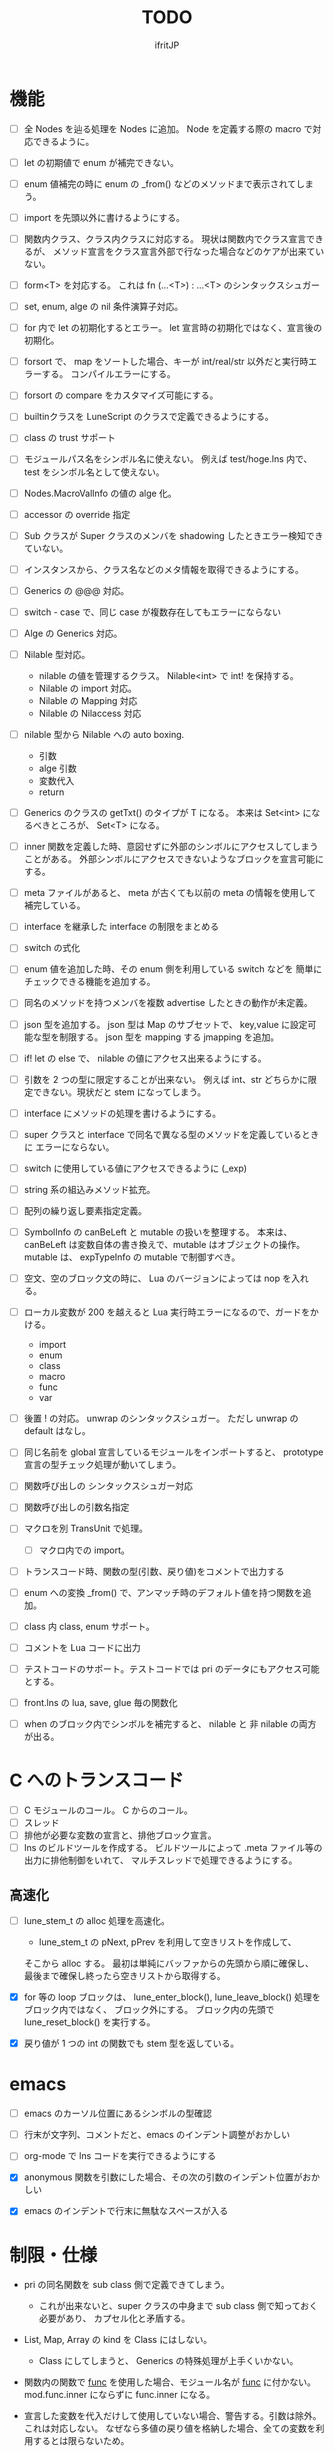 # -*- coding:utf-8 -*-
#+AUTHOR: ifritJP
#+STARTUP: nofold
#+OPTIONS: ^:{}
#+HTML_HEAD: <link rel="stylesheet" type="text/css" href="org-mode-document.css" />

#+TITLE: TODO

* 機能

- [ ] 全 Nodes を辿る処理を Nodes に追加。 
      Node を定義する際の macro で対応できるように。
      
- [ ] let の初期値で enum が補完できない。
- [ ] enum 値補完の時に enum の _from() などのメソッドまで表示されてしまう。  
  

- [ ] import を先頭以外に書けるようにする。
- [ ] 関数内クラス、クラス内クラスに対応する。
     現状は関数内でクラス宣言できるが、
     メソッド宣言をクラス宣言外部で行なった場合などのケアが出来ていない。
  
- [ ] form<T> を対応する。 これは fn (...<T>) : ...<T> のシンタックスシュガー
  
- [ ] set, enum, alge の nil 条件演算子対応。
- [ ] for 内で let の初期化するとエラー。
      let 宣言時の初期化ではなく、宣言後の初期化。
  
- [ ] forsort で、 map をソートした場合、キーが int/real/str 以外だと実行時エラーする。
      コンパイルエラーにする。
 
- [ ] forsort の compare をカスタマイズ可能にする。
- [ ] builtinクラスを LuneScript のクラスで定義できるようにする。
- [ ] class の trust サポート
- [ ] モジュールパス名をシンボル名に使えない。
      例えば test/hoge.lns 内で、 test をシンボル名として使えない。

- [ ] Nodes.MacroValInfo の値の alge 化。
- [ ] accessor の override 指定
  
- [ ] Sub クラスが Super クラスのメンバを shadowing したときエラー検知できていない。
- [ ] インスタンスから、クラス名などのメタ情報を取得できるようにする。
- [ ] Generics の @@@ 対応。
  
- [ ] switch - case で、同じ case が複数存在してもエラーにならない

     
- [ ] Alge の Generics 対応。
- [ ] Nilable 型対応。
      - nilable の値を管理するクラス。 Nilable<int> で int! を保持する。
      - Nilable の import 対応。
      - Nilable の Mapping 対応
      - Nilable の Nilaccess 対応
- [ ] nilable 型から Nilable への auto boxing.
      - 引数
      - alge 引数
      - 変数代入
      - return
- [ ] Generics のクラスの getTxt() のタイプが T になる。
      本来は Set<int> になるべきところが、 Set<T> になる。
  
- [ ] inner 関数を定義した時、意図せずに外部のシンボルにアクセスしてしまうことがある。
      外部シンボルにアクセスできないようなブロックを宣言可能にする。
- [ ] meta ファイルがあると、 meta が古くても以前の meta の情報を使用して補完している。
- [ ] interface を継承した interface の制限をまとめる
- [ ] switch の式化  
- [ ] enum 値を追加した時、その enum 側を利用している switch などを
      簡単にチェックできる機能を追加する。
- [ ] 同名のメソッドを持つメンバを複数 advertise したときの動作が未定義。
- [ ] json 型を追加する。 json 型は Map のサブセットで、
      key,value に設定可能な型を制限する。 json 型を mapping する jmapping を追加。
- [ ] if! let の else で、  nilable の値にアクセス出来るようにする。
- [ ] 引数を 2 つの型に限定することが出来ない。
      例えば int、str どちらかに限定できない。現状だと stem になってしまう。
- [ ] interface にメソッドの処理を書けるようにする。
- [ ] super クラスと interface で同名で異なる型のメソッドを定義しているときに
      エラーにならない。
- [ ] switch に使用している値にアクセスできるように (_exp)
- [ ] string 系の組込みメソッド拡充。
- [ ] 配列の繰り返し要素指定定義。
- [ ] SymbolInfo の canBeLeft と mutable の扱いを整理する。
      本来は、 canBeLeft は変数自体の書き換えで、mutable はオブジェクトの操作。
      mutable は、 expTypeInfo の mutable で制御すべき。
- [ ] 空文、空のブロック文の時に、 Lua のバージョンによっては nop を入れる。
- [ ] ローカル変数が 200 を越えると Lua 実行時エラーになるので、ガードをかける。
      - import
      - enum
      - class
      - macro
      - func
      - var
- [ ] 後置 ! の対応。 unwrap のシンタックスシュガー。 ただし unwrap の default はなし。
- [ ] 同じ名前を global 宣言しているモジュールをインポートすると、 
      prototype 宣言の型チェック処理が動いてしまう。

      
- [ ] 関数呼び出しの シンタックスシュガー対応
- [ ] 関数呼び出しの引数名指定
- [ ] マクロを別 TransUnit で処理。
      - [ ] マクロ内での import。
- [ ] トランスコード時、関数の型(引数、戻り値)をコメントで出力する
- [ ] enum への変換 _from() で、アンマッチ時のデフォルト値を持つ関数を追加。
- [ ] class 内 class, enum サポート。
- [ ] コメントを Lua コードに出力
- [ ] テストコードのサポート。テストコードでは pri のデータにもアクセス可能とする。
- [ ] front.lns の lua, save, glue 毎の関数化
- [ ] when のブロック内でシンボルを補完すると、 nilable と 非 nilable の両方が出る。

*  C へのトランスコード
- [ ] C モジュールのコール。 C からのコール。
- [ ] スレッド
- [ ] 排他が必要な変数の宣言と、排他ブロック宣言。
- [ ] lns のビルドツールを作成する。
      ビルドツールによって .meta ファイル等の出力に排他制御をいれて、
      マルチスレッドで処理できるようにする。


     
** 高速化
- [ ] lune_stem_t の alloc 処理を高速化。
      - lune_stem_t の pNext, pPrev を利用して空きリストを作成して、
	そこから alloc する。
	最初は単純にバッファからの先頭から順に確保し、
	最後まで確保し終ったら空きリストから取得する。

- [X] for 等の loop ブロックは、
      lune_enter_block(), lune_leave_block() 処理をブロック内ではなく、
      ブロック外にする。
      ブロック内の先頭で lune_reset_block() を実行する。
- [X] 戻り値が 1 つの int の関数でも stem 型を返している。

   

* emacs
- [ ] emacs のカーソル位置にあるシンボルの型確認
- [ ] 行末が文字列、コメントだと、emacs のインデント調整がおかしい
- [ ] org-mode で lns コードを実行できるようにする

- [X] anonymous 関数を引数にした場合、その次の引数のインデント位置がおかしい
- [X] emacs のインデントで行末に無駄なスペースが入る


* 制限・仕様

- pri の同名関数を sub class 側で定義できてしまう。
  - これが出来ないと、super クラスの中身まで sub class 側で知っておく必要があり、
    カプセル化と矛盾する。

- List, Map, Array の kind を Class にはしない。
  - Class にしてしまうと、 Generics の特殊処理が上手くいかない。

- 関数内の関数で __func__ を使用した場合、モジュール名が __func__ に付かない。
  mod.func.inner にならずに func.inner になる。

- 宣言した変数を代入だけして使用していない場合、警告する。引数は除外。
  これは対応しない。
  なぜなら多値の戻り値を格納した場合、全ての変数を利用するとは限らないため。

* テストコード

- [ ] Map オブジェクトに [] でインデックスアクセスする時に、
      キーの型チェックが出来ていない。
     .sym でシンボルアクセスするときのチェックも出来ていない。
- [ ] 依存ソース一覧(subfile,import)を出力する機能を追加する。
- [X] 外部のモジュールで宣言された、コンストラクタを持つ class を extend 
- [X] 間接 import したモジュール内の enum の omit アクセス
- [X] 引数が enum の nilable だった場合、補完が効かない。
- [X] enum 値のシンボル名が文字列等のシンボル以外でも定義できてしまう。
- [X] pub 宣言している変数の型の Map のキーが、 pub 宣言していないとエラー検知しない。
- [X] meta 情報の削減
- [X] メソッドの prototype 宣言と、実際の定義が違う時に、型チェックしていない。
- [X] interface を implement しているときに、 関数の引数チェックしていない。
- [X] enum の nilable から $_txt すると、型が str でなく get__txt 型になっている
- [X] proto 宣言と、実際の宣言時で abstruct の違いがエラーにならない。
- [X] ループ外で break を実行してもエラーしない。
- [X] static メソッドから self が参照できる。
- [X] abstruct な Super クラスが実装していないメソッドを、
      サブクラスが実装していない場合にエラーが出ない。
- [X] interface を extend している abstruct クラスで、
      メソッドを実装しないとエラーになる。
- [X] 'pro' のメソッドが外部モジュールで override できない。
- [X] 'pro' のメソッドが外部モジュールで call できない。
- [X] Mapping の処理がクラス宣言後なので、
      クラス宣言内部から _toMap() 等が利用できない。
- [X] コンストラクタで __func__ を使うと nil になる。
- [X] method から form へのキャストが出来てしまう。  
- [X] Map のキーが enum だった場合、補完が利かない。
- [X] let val:List<Hoge>! のとき、 val$[1] のアクセス結果が Hoge になっている。
      本来は Hoge! であるべき。
- [X] Mapping で、メンバの型が Class の nilable だった場合、 _fromMap に失敗する。
- [X] super の引数チェック
- [X] prototype 宣言しかしていないメソッドを持つクラスのエラー出力対応。
- [X] abstruct が typo。 実際は abstract。
- [X] 関数のないところで return できてしまう。
- [X] enum 型名 == enum 値 ができてしまう。
- [X] 複数値を返す関数呼び出しを () で括った場合、本来は値が一つになるはずが、複数のまま。
- [X] 外部モジュールで error している関数を呼んだ場合、 getBreakKind() が Error にならない
- [X] 戻り値を持つ関数の、return 有無を確認するフロー解析
- [X] macro 内の変数に mut を設定しても上書きが無視される。
- [X] macro 内の `{} がエラーになる。
- [X] form を pub 宣言した型名を、外部からその型名でアクセスできない。
- [X] while true {} のループ内の for 文などから return した場合、 return なしになる。
- [X] 同じ型の関数を複数宣言してもエラーにならない。
- [X] 外部モジュールで宣言した form を、引数にもつ __init を pub にするとエラー。
- [X] 外部モジュールで宣言した super class のメンバに代入できない。 immutable 扱いになる。
- [X] 外部モジュールの pro メソッドが、 pub として登録されている。
- [X] コンストラクタで super を呼んでいなくてもエラーにならない。
- [X] 自動コンストラクタが super のコンストラクタを実行していない。
- [X] form の戻り値が nilable だと、戻り値なしの関数をセットできてしまう。  
- [X] abstract を override したメソッドから super() が呼べてしまう。
- [X] 自分自身を import すると処理が返ってこない。
- [X] if で、条件不成立にならない式を書けてしまう。
    if "" { }  等。
- [X] apply of で列挙される型が stem になってしまっている。
- [X] -u で lua を作ると、 lua のコメントの先頭に挿入されるパスが ./ が付いてしまう
- [X] 型名単体が r-value になっている。
- [X] table.unpack を list, array のメソッドに変更する
- [X] 戻り値を持たない関数の結果を、変数に代入できてしまう。
- [X] import 処理で lns ソースを解析する際、TypeId の IdProvider が同じものなので、
      TypeId の整合性が取れないことがある。
      import 時の typeId のリセット
- [X] __func__ が nil になることがある。
- [X] マクロ以外のシンボル名の先頭に _ を使っている場合のチェック
- [X] lua5.1 の対応
      - [X] package.searchpath() が 5.1 はない。
- [X] import のモジュールがない時に TransUnit を続けられるようにする。
      - TransUnit の解析は続けないが、強制エラー終了しないように修正。
- [X] macro を pub に出来るように。
- [X] map の型宣言で、 value の型宣言しなくてもエラーにならない。 
      Map<int> ができてしまう。
- [X] import のフォーマットバージョンチェック
- [X] ... を最終要素以外にも定義できてしまう。
- [X] Map のキー指定にタイプ名を指定できてしまう。
      hoge[ str ] = nil; 的な。
- [X] 次のような enum 表記が出来てしまう。
      enum HOGE {
         Val1,
         Val2,
      }
      HOGE.Val1.Val1 <--- これ
- [X] lnsc でコンパイル指定した lns ファイルがないと、 .lua, .meta.tmp ファイルが残る。
- [X] List.sort, Array.sort を対応する。
- [X] meta ファイルの更新を必要な時だけ行なう。
      meta に影響のないモジュール内部実装を変えただけの場合に、 
      meta を更新してしまうと、 それを import しているモジュールも更新対象になってしまう。
- [X] "%d" に対する引数がオーバ時にエラーしない。
- [X] "%q" は lua5.3 でも文字列以外は指定できない。
- [X] 関数、メソッドでない場所で __func__ が使えてしまう。  
- [X] unwrap default の型チェックが出来ていない。
      例えば次のようなことが出来てしまう。
      let val:str! = "abc";
      print( (unwrap val default 1) + 10 );
- [X] import しているシンボルを、自分のモジュールのシンボルとして公開する。
      モジュールの相互参照で切り出したときに、変更を最小にする。
      alias な感じ。
- [X] @@= は、メンバを持たないクラスのみに有効。  
- [X] static でないメソッドが r-value になっている。
- [X] unwrap と @@@ とで、 unwrap の方が優先順位が高い。 本来は逆。
- [X] stem からキャストする際に動的にタイプチェックし、
      マッチしていない場合は nil を返す @@@ 演算子を追加する。
- [X] 内部関数内では 初期値なし immutable のアクセスはエラーとする。
- [X] 変数の値保持制御で return 等の flow 解析を行なう。
- [X] 繰り返し文内で immutable な変数を書き換えられてしまう。
- [X] setter の mut 制御が出来ていない？ immutable なインスタンスでも set できる。
- [X] form 型の変数に関数オブジェクトを代入した時に、
      関数の引数が参照型から、非参照型を指定してもエラーにならない。
- [X] let! のブロックがフロー解析対象になっていない。
- [X] クラス定義の中でマクロが使えない。
      メソッド定義をマクロ化出来ない。
- [X] デフォルトコンストラクタを持つクラスを継承したときに、
      コンストラクタを宣言せずにクラスを作成可能にする
- [X] __init ブロック内で、プロトタイプ宣言している static メソッドを使うと nil エラー。
- [X] 定義済みの class を再度定義できてしまう。
- [X] 初期化していない型宣言もしていない変数に、 Imut な値をセットするとエラー
- [X] override メソッドの型一致チェックできていない。
- [X] nil 条件演算子 $ から getter アクセス $ すると、本来の nil 条件演算子制御が出来ない。
- [X] tonumber() の戻り値は real!
- [X] Make 時に _lune モジールのバージョン更新チェックを行なう
  
- [ ] macro に与えられたリテラルな List/Array/Map/Set を、そのまま展開して変数に格納する。
- [ ] import すると、モジュールのシンボルがスコープに追加される。
      このシンボルが変数などと被ると使いづらい。
  
      

* ドキュメント

- [ ] -u オプション
- [ ] import as 対応
- [ ] __func__, __line__, __mod__ のサポート
- [X] form の型宣言
- [ ] メソッドの super
- [X] set 対応
- [ ] alias 対応  
- [X] when! の対応
     指定されたシンボルを unwrap して、ブロック内では unwrap 後の型として扱う。
- [X] map 型からの Class 生成(fromMap)、 Class からの map 生成 (toMap)
- [X] Lua 5.2 で bit 演算子を利用した場合、 bit モジュールを利用するように変換する
- [X] module 宣言したモジュールの glue コード自動生成
- [X] enum の全要素リストを取れるようにする。
- [X] bool 値との比較演算
- [X] クラス宣言のメソッド内から、自分自身のクラスを new できない。 
      メソッドの分離定義すると new できる。
      デフォルトコンストラクタを使用することを宣言できるようにする。
- [X] getter を省略して setter だけ生成できるように
- [X] "%s" (val) の %s と val の対応チェック
      - [X] lua5.1 の場合、 %s の val は tostring() する。
- [X] 型固定の可変長引数対応
- [X] 多値を返す関数を、意図せずに多値として扱ってしまう。
      例えば list.insert( func() ) で func() が int, int を返す場合、
      本来は list 末尾に値を挿入したいのに、
      末尾でない場所に格納されてしまい意図しない結果になる。
      ※ 要検討
      代入先が省略可能で、代入元が多値の第二引数以降なら warning を出す。
- [X] 独自クラスの generics 対応
- [X] Generics クラスの Mapping 対応
- [X] alge 型を enum 型のような省略表記が出来ない。
- [X] サブデータを持たない alge 型を == で比較できるようにする。
- [X] let で初期値を入れずに済むフロー解析
- [X] let!  等の nil ブロックのフロー解析。
- [X] nilable からキャストできない。
- [X] 次が出来てしまう。 
  test1(nil), test1( "abc" ) が出来てしまうのは NG。 
  
  test1() に stem! と相互変換できない引数を持つ関数は代入できてはダメ。
  fn (val:int) {} の引数は stem! との相互変換はできないので、本来は代入できてはダメ。

   form Test( ... );
   fn func( test1:Test ) {
      test1( nil );
   }

   func( fn (val:int) {
      print( val + 1 );
   } );
- [X] グローバルな _lune を使用しているが、これを -r オプションの場合はローカルにする。
      また、モジュールのパスを変更できるようにする。
      これは、モジュールを生成した LuneScript のバージョンが異なる場合に、
      正常動作するように対応するため。
- [ ] int/real/str プリミティブ型の @@@ 対応。
- [ ] コンストラクタからメソッドをコールする場合、
      全メンバをセットしてから。
- [ ] getter で、メンバの super クラスの型で返したい。
       
  

* ビルド制御変更

#+BEGIN_SRC txt
mod1.meta: mod1.lns mod2.meta
#+END_SRC

上記依存関係の時、次のいずれかの条件が成立する時に meta ファイルを更新する。

- 更新時間が mod1.lns > mod1.meta
- 更新時間が mod2.meta > mod1.meta かつ、
  mod2.meta 内の ID が、 mod1.meta 内に保持している mod2.meta の ID と異なる。
  
meta ファイル内に、ビルド時の lns ファイルの更新時間と、ビルド回数から ID を生成する。

  ID = "%d.%d" (lnsファイルの更新時間, ビルド回数)

ここでビルド回数は、対象 lns ファイルを何回ビルドしたかを示す数で、
meta ファイル内に記録し、ビルド毎にインクリメントする。
lns ファイルに対応する meta ファイルがない場合は 1 とする。



mod2.meta: mod2.lns

     
      
  
  

* advent

- [X] 紹介
- [X] setup
- [X] hello world
- [X] 値
- [X] enum
- [X] 変数
- [X] 分岐
- [X] foreach 等の loop
- [X] 関数, form
- [X] nilable, unwrap, map
- [X] クロスコンパイル  
- [X] クラス 基本
- [X] クラス accessor
- [X] クラス 継承
- [X] クラス advertise
- [X] クラス override, super, abstract
- [X] alge  
- [X] インタフェース
- [X] mapping
- [X] nil 条件演算子
- [X] import, provide
- [X] require, module
- [X] macro
- [X] make
- [X] LuneScript を作ってみての感想
      - こんな機能が欲しかった
	- accessor の自動生成
        - advertise 
      - コーディングルールの強制
	- python のインデント
	- bool の比較
      - 近年の言語の調査

- [ ] subfile
- [ ] glue
